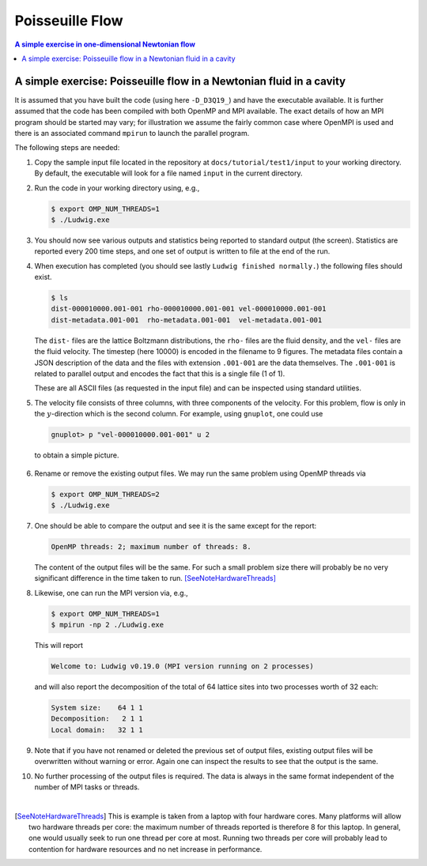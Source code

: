 
Poisseuille Flow
----------------

.. contents:: A simple exercise in one-dimensional Newtonian flow
   :depth: 2
   :local:
   :backlinks: none


A simple exercise: Poisseuille flow in a Newtonian fluid in a cavity
^^^^^^^^^^^^^^^^^^^^^^^^^^^^^^^^^^^^^^^^^^^^^^^^^^^^^^^^^^^^^^^^^^^^

It is assumed that you have built the code (using here ``-D_D3Q19_``)
and have the executable available. It is further assumed that the
code has been compiled with both OpenMP and MPI available. The
exact details of how an MPI program should be started may vary; for
illustration we assume the fairly common case where OpenMPI is used
and there is an associated command ``mpirun`` to launch the parallel
program.

The following steps are needed:

1. Copy the sample input file located in the repository at
   ``docs/tutorial/test1/input`` to your working directory.
   By default, the executable will look for a file named ``input``
   in the current directory.

2. Run the code in your working directory using, e.g.,

   .. code-block:: none

      $ export OMP_NUM_THREADS=1
      $ ./Ludwig.exe

3. You should now see various outputs and statistics being reported to
   standard output (the screen). Statistics are reported every 200
   time steps, and one set of output is written to file at the end
   of the run.

4. When execution has completed (you should see lastly
   ``Ludwig finished normally.``) the following files should exist.

   .. code-block:: none

     $ ls
     dist-000010000.001-001 rho-000010000.001-001 vel-000010000.001-001
     dist-metadata.001-001  rho-metadata.001-001  vel-metadata.001-001

   The ``dist-`` files are the lattice Boltzmann distributions, the
   ``rho-`` files are the fluid density, and the ``vel-`` files are
   the fluid velocity. The timestep (here 10000) is encoded in the filename
   to 9 figures. The metadata files contain a JSON description of the
   data and the files with extension ``.001-001`` are the data
   themselves. The ``.001-001`` is related to parallel output and
   encodes the fact that this is a single file (1 of 1).

   These are all ASCII files (as requested in the input file) and can be
   inspected using standard utilities.

5. The velocity file consists of three columns, with three components
   of the velocity. For this problem, flow is only in the
   :math:`y`-direction which is the second column.
   For example, using ``gnuplot``, one could use

   .. code-block:: none

     gnuplot> p "vel-000010000.001-001" u 2

   to obtain a simple picture.

.. figure:: gnuplot.svg
   :alt: A basic output from gnuplot
   :figwidth: 80%
   :align: center

6. Rename or remove the existing output files. We may run the same problem
   using OpenMP threads via

   .. code-block:: none

     $ export OMP_NUM_THREADS=2
     $ ./Ludwig.exe

7. One should be able to compare the output and see it is the same except
   for the report:

   .. code-block:: none

     OpenMP threads: 2; maximum number of threads: 8.

   The content of the output files will be the same.
   For such a small problem size there will probably be no
   very significant difference in the time taken to run.
   [SeeNoteHardwareThreads]_


8. Likewise, one can run the MPI version via, e.g.,

   .. code-block:: none

     $ export OMP_NUM_THREADS=1
     $ mpirun -np 2 ./Ludwig.exe

   This will report

   .. code-block:: none

     Welcome to: Ludwig v0.19.0 (MPI version running on 2 processes)

   and will also report the decomposition of the total of 64 lattice
   sites into two processes worth of 32 each:

   .. code-block:: none

     System size:    64 1 1
     Decomposition:   2 1 1
     Local domain:   32 1 1

9. Note that if you have not renamed or deleted the previous set of output
   files, existing output files will be overwritten without warning or
   error. Again one can inspect the results to see that the output is
   the same.

10. No further processing of the output files is required. The data is
    always in the same format independent of the number of MPI tasks
    or threads.

|

.. [SeeNoteHardwareThreads] This is example is taken from a laptop with
   four hardware cores.
   Many platforms will allow two hardware threads per core: the maximum
   number of threads reported is therefore 8 for this laptop. In general,
   one would usually seek to run one thread per core at most. Running
   two threads per core will probably lead to contention for hardware
   resources and no net increase in performance.
